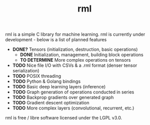 #+TITLE: rml
rml is a simple C library for machine learning. rml is currently under development - below is a list of planned features
- *DONE?* Tensors (initialization, destruction, basic operations)
  - *DONE* Initialization, management, building block operations
  - *TO DETERMINE* More complex operations on tensors
- *TODO* Nice file I/O with CSVs & a .rml format (denser tensor serialization)
- *TODO* POSIX threading
- *TODO* Python & Golang bindings
- *TODO* Basic deep learning layers (inference)
- *TODO* Graph generation of operations conducted in series
- *TODO* Backprop gradients over generated graph
- *TODO* Gradient descent optimization
- *TODO* More complex layers (convolutional, recurrent, etc.)
rml is free / libre software licensed under the LGPL v3.0.
